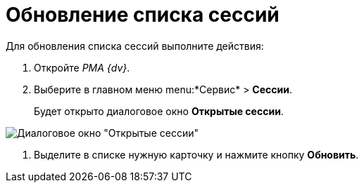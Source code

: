 = Обновление списка сессий

Для обновления списка сессий выполните действия:


. Откройте _РМА {dv}_.
. Выберите в главном меню menu:*Сервис* > *Сессии*.
+
Будет открыто диалоговое окно *Открытые сессии*.

image::Win_List_of_Open_Sessions.png[Диалоговое окно "Открытые сессии"]
. Выделите в списке нужную карточку и нажмите кнопку *Обновить*.
